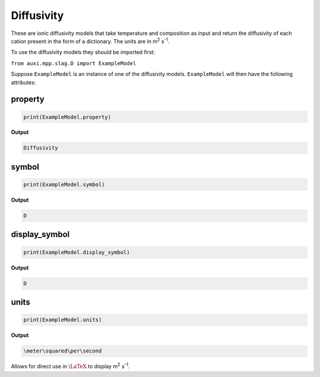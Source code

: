 .. _diffusivity:

Diffusivity
===========

These are ionic diffusivity models that take temperature and composition as input and return the diffusivity of each cation present in the form of a dictionary. The units are in m\ :sup:`2` s\ :sup:`-1`.

To use the diffusivity models they should be imported first:

``from auxi.mpp.slag.D import ExampleModel``

Suppose ``ExampleModel`` is an instance of one of the diffusivity models. 
``ExampleModel`` will then have the following attributes:

property
--------

.. code-block::

   print(ExampleModel.property)


**Output**

.. code-block::

   Diffusivity


symbol
------

.. code-block::

   print(ExampleModel.symbol)


**Output**
    
.. code-block::

   D


display_symbol
--------------

.. code-block::

   print(ExampleModel.display_symbol)

**Output**

.. code-block::

   D

units
-----

.. code-block::

   print(ExampleModel.units)

**Output**

.. code-block::

   \meter\squared\per\second


Allows for direct use in :math:`\LaTeX` to display  m\ :sup:`2` s\ :sup:`-1`.
